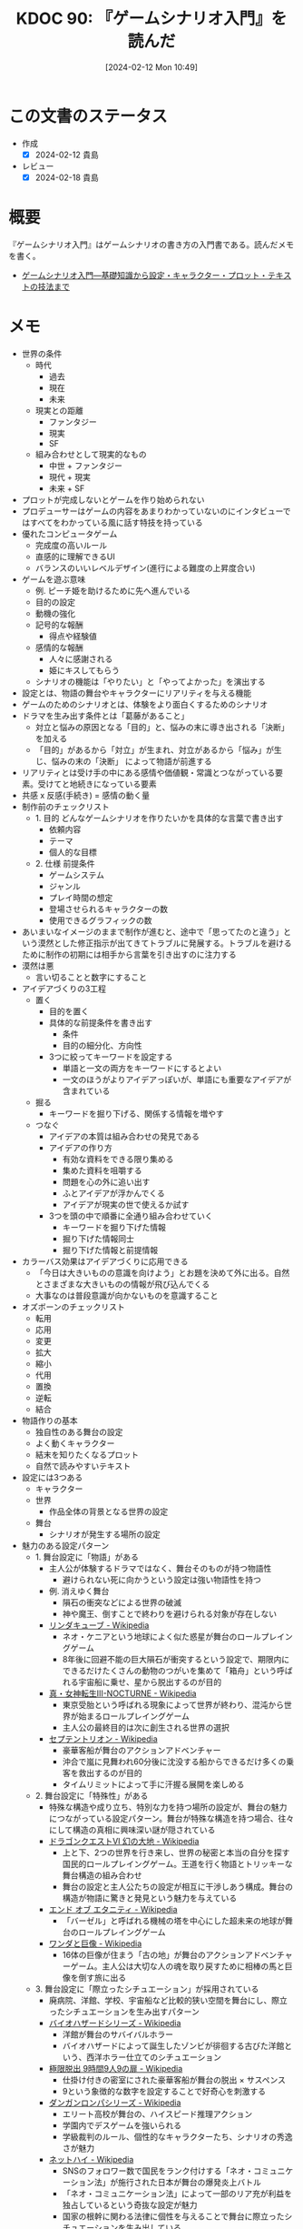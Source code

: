 :properties:
:ID: 20240212T104959
:end:
#+title:      KDOC 90: 『ゲームシナリオ入門』を読んだ
#+date:       [2024-02-12 Mon 10:49]
#+filetags:   :book:
#+identifier: 20240212T104959

* この文書のステータス
:PROPERTIES:
:Effort:   30:00
:END:
:LOGBOOK:
CLOCK: [2024-02-12 Mon 10:28]--[2024-02-12 Mon 10:53] =>  0:25
CLOCK: [2024-02-12 Mon 09:57]--[2024-02-12 Mon 10:22] =>  0:25
CLOCK: [2024-02-12 Mon 09:30]--[2024-02-12 Mon 09:55] =>  0:25
CLOCK: [2024-02-11 Sun 21:10]--[2024-02-11 Sun 21:35] =>  0:25
CLOCK: [2024-02-11 Sun 20:39]--[2024-02-11 Sun 21:04] =>  0:25
CLOCK: [2024-02-11 Sun 18:21]--[2024-02-11 Sun 18:46] =>  0:25
CLOCK: [2024-02-11 Sun 17:56]--[2024-02-11 Sun 18:21] =>  0:25
CLOCK: [2024-02-11 Sun 17:28]--[2024-02-11 Sun 17:53] =>  0:25
CLOCK: [2024-02-11 Sun 16:59]--[2024-02-11 Sun 17:24] =>  0:25
CLOCK: [2024-02-11 Sun 14:05]--[2024-02-11 Sun 14:30] =>  0:25
CLOCK: [2024-02-11 Sun 13:32]--[2024-02-11 Sun 13:57] =>  0:25
CLOCK: [2024-02-11 Sun 12:32]--[2024-02-11 Sun 12:57] =>  0:25
CLOCK: [2024-02-11 Sun 11:57]--[2024-02-11 Sun 12:22] =>  0:25
CLOCK: [2024-02-11 Sun 11:29]--[2024-02-11 Sun 11:54] =>  0:25
CLOCK: [2024-02-11 Sun 11:04]--[2024-02-11 Sun 11:29] =>  0:25
CLOCK: [2024-02-11 Sun 02:26]--[2024-02-11 Sun 02:55] =>  0:29
CLOCK: [2024-01-07 Sun 21:50]--[2024-01-07 Sun 22:15] =>  0:25
CLOCK: [2024-01-07 Sun 15:18]--[2024-01-07 Sun 15:43] =>  0:25
CLOCK: [2024-01-07 Sun 14:43]--[2024-01-07 Sun 15:08] =>  0:25
CLOCK: [2024-01-07 Sun 13:38]--[2024-01-07 Sun 14:03] =>  0:25
CLOCK: [2024-01-07 Sun 13:12]--[2024-01-07 Sun 13:37] =>  0:25
CLOCK: [2024-01-07 Sun 12:37]--[2024-01-07 Sun 13:02] =>  0:25
CLOCK: [2024-01-07 Sun 12:11]--[2024-01-07 Sun 12:36] =>  0:25
CLOCK: [2024-01-07 Sun 11:45]--[2024-01-07 Sun 12:10] =>  0:25
CLOCK: [2024-01-07 Sun 11:19]--[2024-01-07 Sun 11:44] =>  0:25
CLOCK: [2024-01-07 Sun 00:24]--[2024-01-07 Sun 00:49] =>  0:25
CLOCK: [2024-01-06 Sat 23:51]--[2024-01-07 Sun 00:16] =>  0:25
CLOCK: [2024-01-06 Sat 21:57]--[2024-01-06 Sat 22:22] =>  0:25
CLOCK: [2024-01-06 Sat 21:26]--[2024-01-06 Sat 21:51] =>  0:25
CLOCK: [2024-01-06 Sat 19:19]--[2024-01-06 Sat 19:44] =>  0:25
:END:
- 作成
  - [X] 2024-02-12 貴島
- レビュー
  - [X] 2024-02-18 貴島
* 概要
『ゲームシナリオ入門』はゲームシナリオの書き方の入門書である。読んだメモを書く。

- [[https://www.amazon.co.jp/%E3%82%B2%E3%83%BC%E3%83%A0%E3%82%B7%E3%83%8A%E3%83%AA%E3%82%AA%E5%85%A5%E9%96%80%E2%80%95%E5%9F%BA%E7%A4%8E%E7%9F%A5%E8%AD%98%E3%81%8B%E3%82%89%E8%A8%AD%E5%AE%9A%E3%83%BB%E3%82%AD%E3%83%A3%E3%83%A9%E3%82%AF%E3%82%BF%E3%83%BC%E3%83%BB%E3%83%97%E3%83%AD%E3%83%83%E3%83%88%E3%83%BB%E3%83%86%E3%82%AD%E3%82%B9%E3%83%88%E3%81%AE%E6%8A%80%E6%B3%95%E3%81%BE%E3%81%A7-%E5%8C%97%E5%B2%A1-%E9%9B%84%E4%B8%80%E6%9C%97-ebook/dp/B09FKVM3HK/ref=sr_1_2?__mk_ja_JP=%E3%82%AB%E3%82%BF%E3%82%AB%E3%83%8A&crid=2W9TYEWGW4U2F&keywords=%E3%82%B2%E3%83%BC%E3%83%A0%E3%82%B7%E3%83%8A%E3%83%AA%E3%82%AA&qid=1704535073&sprefix=%E3%82%B2%E3%83%BC%E3%83%A0%E3%81%97%E3%81%AA%E3%82%8A%E3%81%8A%2Caps%2C218&sr=8-2][ゲームシナリオ入門―基礎知識から設定・キャラクター・プロット・テキストの技法まで]]

* メモ
- 世界の条件
  - 時代
    - 過去
    - 現在
    - 未来
  - 現実との距離
    - ファンタジー
    - 現実
    - SF
  - 組み合わせとして現実的なもの
    - 中世 + ファンタジー
    - 現代 + 現実
    - 未来 + SF
- プロットが完成しないとゲームを作り始められない
- プロデューサーはゲームの内容をあまりわかっていないのにインタビューではすべてをわかっている風に話す特技を持っている
- 優れたコンピュータゲーム
  - 完成度の高いルール
  - 直感的に理解できるUI
  - バランスのいいレベルデザイン(進行による難度の上昇度合い)
- ゲームを遊ぶ意味
  - 例. ピーチ姫を助けるために先へ進んでいる
  - 目的の設定
  - 動機の強化
  - 記号的な報酬
    - 得点や経験値
  - 感情的な報酬
    - 人々に感謝される
    - 姫にキスしてもらう
  - シナリオの機能は「やりたい」と「やってよかった」を演出する
- 設定とは、物語の舞台やキャラクターにリアリティを与える機能
- ゲームのためのシナリオとは、体験をより面白くするためのシナリオ
- ドラマを生み出す条件とは「葛藤があること」
  - 対立と悩みの原因となる「目的」と、悩みの末に導き出される「決断」を加える
  - 「目的」があるから「対立」が生まれ、対立があるから「悩み」が生じ、悩みの末の「決断」 によって物語が前進する
- リアリティとは受け手の中にある感情や価値観・常識とつながっている要素。受けてと地続きになっている要素
- 共感 x 反感(手続き) = 感情の動く量
- 制作前のチェックリスト
  - 1. 目的 どんなゲームシナリオを作りたいかを具体的な言葉で書き出す
    - 依頼内容
    - テーマ
    - 個人的な目標
  - 2. 仕様 前提条件
    - ゲームシステム
    - ジャンル
    - プレイ時間の想定
    - 登場させられるキャラクターの数
    - 使用できるグラフィックの数
- あいまいなイメージのままで制作が進むと、途中で「思ってたのと違う」という漠然とした修正指示が出てきてトラブルに発展する。トラブルを避けるために制作の初期には相手から言葉を引き出すのに注力する
- 漠然は悪
  - 言い切ることと数字にすること
- アイデアづくりの3工程
  - 置く
    - 目的を置く
    - 具体的な前提条件を書き出す
      - 条件
      - 目的の細分化、方向性
    - 3つに絞ってキーワードを設定する
      - 単語と一文の両方をキーワードにするとよい
      - 一文のほうがよりアイデアっぽいが、単語にも重要なアイデアが含まれている
  - 掘る
    - キーワードを掘り下げる、関係する情報を増やす
  - つなぐ
    - アイデアの本質は組み合わせの発見である
    - アイデアの作り方
      - 有効な資料をできる限り集める
      - 集めた資料を咀嚼する
      - 問題を心の外に追い出す
      - ふとアイデアが浮かんでくる
      - アイデアが現実の世で使えるか試す
    - 3つを頭の中で順番に全通り組み合わせていく
      - キーワードを掘り下げた情報
      - 掘り下げた情報同士
      - 掘り下げた情報と前提情報
- カラーバス効果はアイデアづくりに応用できる
  - 「今日は大きいものの意識を向けよう」とお題を決めて外に出る。自然とさまざまな大きいものの情報が飛び込んでくる
  - 大事なのは普段意識が向かないものを意識すること
- オズボーンのチェックリスト
  - 転用
  - 応用
  - 変更
  - 拡大
  - 縮小
  - 代用
  - 置換
  - 逆転
  - 結合
- 物語作りの基本
  - 独自性のある舞台の設定
  - よく動くキャラクター
  - 結末を知りたくなるプロット
  - 自然で読みやすいテキスト
- 設定には3つある
  - キャラクター
  - 世界
    - 作品全体の背景となる世界の設定
  - 舞台
    - シナリオが発生する場所の設定
- 魅力のある設定パターン
  - 1. 舞台設定に「物語」がある
    - 主人公が体験するドラマではなく、舞台そのものが持つ物語性
      - 避けられない死に向かうという設定は強い物語性を持つ
    - 例. 消えゆく舞台
      - 隕石の衝突などによる世界の破滅
      - 神や魔王、倒すことで終わりを避けられる対象が存在しない
    - [[https://ja.wikipedia.org/wiki/%E3%83%AA%E3%83%B3%E3%83%80%E3%82%AD%E3%83%A5%E3%83%BC%E3%83%96][リンダキューブ - Wikipedia]]
      - ネオ・ケニアという地球によく似た惑星が舞台のロールプレイングゲーム
      - 8年後に回避不能の巨大隕石が衝突するという設定で、期限内にできるだけたくさんの動物のつがいを集めて「箱舟」という呼ばれる宇宙船に乗せ、星から脱出するのが目的
    - [[https://ja.wikipedia.org/wiki/%E7%9C%9F%E3%83%BB%E5%A5%B3%E7%A5%9E%E8%BB%A2%E7%94%9FIII-NOCTURNE][真・女神転生III-NOCTURNE - Wikipedia]]
      - 東京受胎という呼ばれる現象によって世界が終わり、混沌から世界が始まるロールプレイングゲーム
      - 主人公の最終目的は次に創生される世界の選択
    - [[https://ja.wikipedia.org/wiki/%E3%82%BB%E3%83%97%E3%83%86%E3%83%B3%E3%83%88%E3%83%AA%E3%82%AA%E3%83%B3][セプテントリオン - Wikipedia]]
      - 豪華客船が舞台のアクションアドベンチャー
      - 沖合で嵐に見舞われ60分後に沈没する船からできるだけ多くの乗客を救出するのが目的
      - タイムリミットによって手に汗握る展開を楽しめる
  - 2. 舞台設定に「特殊性」がある
    - 特殊な構造や成り立ち、特別な力を持つ場所の設定が、舞台の魅力につながっている設定パターン。舞台が特殊な構造を持つ場合、往々にして構造の真相に興味深い謎が隠されている
    - [[https://ja.wikipedia.org/wiki/%E3%83%89%E3%83%A9%E3%82%B4%E3%83%B3%E3%82%AF%E3%82%A8%E3%82%B9%E3%83%88VI_%E5%B9%BB%E3%81%AE%E5%A4%A7%E5%9C%B0][ドラゴンクエストVI 幻の大地 - Wikipedia]]
      - 上と下、2つの世界を行き来し、世界の秘密と本当の自分を探す国民的ロールプレイングゲーム。王道を行く物語とトリッキーな舞台構造の組み合わせ
      - 舞台の設定と主人公たちの設定が相互に干渉しあう構成。舞台の構造が物語に驚きと発見という魅力を与えている
    - [[https://ja.wikipedia.org/wiki/%E3%82%A8%E3%83%B3%E3%83%89_%E3%82%AA%E3%83%96_%E3%82%A8%E3%82%BF%E3%83%8B%E3%83%86%E3%82%A3][エンド オブ エタニティ - Wikipedia]]
      - 「バーゼル」と呼ばれる機械の塔を中心にした超未来の地球が舞台のロールプレイングゲーム
    - [[https://ja.wikipedia.org/wiki/%E3%83%AF%E3%83%B3%E3%83%80%E3%81%A8%E5%B7%A8%E5%83%8F][ワンダと巨像 - Wikipedia]]
      - 16体の巨像が住まう「古の地」が舞台のアクションアドベンチャーゲーム。主人公は大切な人の魂を取り戻すために相棒の馬と巨像を倒す旅に出る
  - 3. 舞台設定に「際立ったシチュエーション」が採用されている
    - 廃病院、洋館、学校、宇宙船など比較的狭い空間を舞台にし、際立ったシチュエーションを生み出すパターン
    - [[https://ja.wikipedia.org/wiki/%E3%83%90%E3%82%A4%E3%82%AA%E3%83%8F%E3%82%B6%E3%83%BC%E3%83%89%E3%82%B7%E3%83%AA%E3%83%BC%E3%82%BA][バイオハザードシリーズ - Wikipedia]]
      - 洋館が舞台のサバイバルホラー
      - バイオハザードによって誕生したゾンビが徘徊する古びた洋館という、西洋ホラー仕立てのシチュエーション
    - [[https://ja.wikipedia.org/wiki/%E6%A5%B5%E9%99%90%E8%84%B1%E5%87%BA_9%E6%99%82%E9%96%939%E4%BA%BA9%E3%81%AE%E6%89%89][極限脱出 9時間9人9の扉 - Wikipedia]]
      - 仕掛け付きの密室にされた豪華客船が舞台の脱出 × サスペンス
      - 9という象徴的な数字を設定することで好奇心を刺激する
    - [[https://ja.wikipedia.org/wiki/%E3%83%80%E3%83%B3%E3%82%AC%E3%83%B3%E3%83%AD%E3%83%B3%E3%83%91%E3%82%B7%E3%83%AA%E3%83%BC%E3%82%BA][ダンガンロンパシリーズ - Wikipedia]]
      - エリート高校が舞台の、ハイスピード推理アクション
      - 学園内でデスゲームを強いられる
      - 学級裁判のルール、個性的なキャラクターたち、シナリオの秀逸さが魅力
    - [[https://ja.wikipedia.org/wiki/%E3%83%8D%E3%83%83%E3%83%88%E3%83%8F%E3%82%A4#:~:text=%E3%83%9E%E3%83%BC%E3%83%99%E3%83%A9%E3%82%B9%E3%81%AE%E6%96%B0%E8%A6%8FIP%E3%81%AB%E3%82%88%E3%82%8B,%E8%A6%81%E7%B4%A0%E3%82%82%E6%95%B0%E5%A4%9A%E3%81%8F%E7%99%BB%E5%A0%B4%E3%81%99%E3%82%8B%E3%80%82][ネットハイ - Wikipedia]]
      - SNSのフォロワー数で国民をランク付けする「ネオ・コミュニケーション法」が施行された日本が舞台の爆発炎上バトル
      - 「ネオ・コミュニケーション法」によって一部のリア充が利益を独占しているという奇抜な設定が魅力
      - 国家の根幹に関わる法律に個性を与えることで舞台に際立ったシチュエーションを生み出している
    - [[https://ja.wikipedia.org/wiki/%E3%82%BD%E3%82%A6_(%E6%98%A0%E7%94%BB)][ソウ (映画) - Wikipedia]]
      - 男は老朽化したバスルームで目を覚ます。鎖でつながれているため脱出できないが、バスルームの扉は開いており密室ではない疑似密室
      - タイトルにSAWにはいくつもの意味が込められている
- 特殊ルール
  - 特殊ルール自体が明確な「目的」を生み出すため、そこに「対立」を設定するだけで自然と「悩み」と「決断」が続き、ドラマが成立する
  - 劇場型の特殊ルールでは、ルールを守ったあるいは破った際に「いいこと」「わるいこと」が当事者の身に降りかかる
  - 逃れようのない強制力があることで、強いドラマが生まれている
  - ドラマが足りないと感じたら特殊ルールを導入してみる
  - ドラマが弱いと感じたら賞罰を設定して「劇場型」にしてみる
  - 劇場型の特殊ルールの基本事項
    1. 空間の限定
    2. 時間制限
    3. 行動の禁止・強制
    4. 強制力のある賞罰
- 舞台設定
  - 舞台設定を考える際の起点は、4つに分かれる
    - 舞台起点
      - 舞台に独自性があり、うまく物語と結び付けられればそれだけに個性のある作品になる
    - 物語起点
      - 物語の必要に応じておのずと設定すべき舞台が決まっていく
    - キャラクター起点
      - そのキャラクターが一番輝ける舞台はどんなところか
    - 企画起点
      - 企画部分が先行して決まっていて、それに合わせた舞台設定をする
- チェックリスト
  - 世界(モデル)
  - ゲームジャンル
  - ストーリージャンル
  - 舞台
  - 目的
  - 特殊ルール

キャラの機能。機能とは、物語におけるキャラクターの働き方を決める項目。

- 主人公。プレイヤーの分身。力強い目的を持って物語を前進させる機能
  - 感情移入が重要で、共感しやすい目的や欲求をもたせる
  - 感情移入しづらい個性を主人公に設定する場合は、プレイヤーが気持ちよくなる要素を1つもたせる。主人公を完全無欠にしない。感情移入できなくなるので
- 敵対者。目的達成を阻む存在。恋愛ゲームだと攻略対象。敵対者の機能は主人公に葛藤を与えること。設定のポイントは手強さと対立軸。
  - 強さには物理的、知能的、価値的(神とか悪魔とか幼馴染とか)な強さの3つがある。強さのない敵対者は主人公に葛藤を与えない。
  - 敵対者の4パターン。
  - 環境に害をなす。壊したい vs 守りたい
  - 特定の人間にのみ害をなす。刑事 vs 犯人とか逃亡者 vs 刑事 など
  - 主人公と利害が相反する。勝ちたい vs 勝ちたい
  - 価値観の相違。分かって欲しい vs 理解できない
  - 倒すべき相手は憎く、強く。強い反感につながる要素を入れる。下手に共感できる背景を設定してやる気をそぐより、徹底的に反感を覚えるようにする
  - 主人公と違って完全無欠でよい
- 相棒。主人公と行動を共にする仲間キャラクター。相棒の機能は主人公の「行動」と「魅力」を引き出すこと
  - 主人公が探偵だと、相棒は事件を持ってきて行動を引き出し、事件現場でおバカな発言をして主人公の推理力という「魅力」を引き立てる
  - 主人公が拳法の達人だと、相棒は絡まれたりさらわれたりして、主人公が最大の魅力である拳法を使う機会を作りだす
  - 強さ、善悪が主人公と反発しあう存在だとよい。主人公の行動を引き出す。強い/弱い。魔法使い/脳筋。バカ/賢い。気弱/強気。堅物/奔放。無口/おしゃべり。
  - 種族の違いなども有効
  - まず主人公を作る。長所や弱点、性格などの魅力を明らかにする。次にその魅力と対になる要素を核にして相棒を作る
  - 互いに魅力を刺激し合う、相乗効果が期待できるキャラクターが誕生する
- 援助者。主人公を助けてくれる存在。挫折した主人公に手を差し伸べるのが役割
  - アイテムを与える、修行をつける、貴重な情報を教える
  - 旅立ちのきっかけを与えるのも援助者
  - 主人公たちとの関わり方を決める。物語での使いどころを決める
  - 過保護にならないように注意。ご都合主義になる

目的。キャラクターが物語の終わりにどこへたどり着いていたいかを決める。キャラクターの行動は終始一貫して目的に集約される。ポイントは設定を目的に集約させること、欲求の延長線上に目的を置くこと。一貫性のないキャラクターは、場当たり的な行動をする。その場の都合で動きが変わるため、行動に必然性や説得力がない。よく動くキャラクターとは次の行動が容易に想像できるキャラクターである。場当たり的に動くキャラクターは自由度がありすぎて動かしにくい。

- まず目的から設定するとよい
- 無理やり動かしても行動に説得力がないため、受け手はキャラクターに違和感を覚え、感情移入できなくなる
- 欲求は力強く、動機は具体的に、目的は欲求の延長線上におく
- 目的ができてから「なぜその目的を求めるのか」、という欲求を作る

性格。エニアグラムの9類型を使うのがおすすめ。

- モデルがあっても〜っぽい性格と書いてはいけない。モデルとなる人物やキャラクターの性格を分析し、自分なりの言葉で言語化する
- 自分なりの言葉で言語化しなくては、正しい理解に至らない。練習として自分の性格を分析し、言語化してみるとよい
- 例. 前の人がハンカチを落としたとき、どう行動するかでもいろいろ性格が出る
  - 汚れを払って渡す
  - たたみ直して渡す
  - 気づかれないようにポケットに忍ばせる
  - 渡す方法を考えるうちにサラリーマンが行ってしまう
  - 声をかけることができず持って帰ってしまう
- 具体的な行動をあわせて想像することで、キャラクターに個性をつけられる
- 「怒りっぽい性格」でも怒りをどういう行動で表現するかでキャラクターの個性が浮かび上がってくる

弱点はキャラクターを魅力的にする。弱いものや不幸な者に対して、人は同情的になる。コンプレックスは共感・感情移入しやすくなる。

- 弱点がキャラクターを象徴する個性になることも多い
- ピンチとは強い葛藤である

背景はキャラクターの現在に影響を与えた過去を作る項目。なぜその目的や価値観を得るにいたったのか。目的が現在から未来に向かっていく理由だとすると、背景は過去から現在に至った理由を作るもの。過去、現在、未来をつなぐ一貫性が設定されると、キャラクターに説得力が生まれる。裏付けができるため受け手はキャラクターを理解しやすくなる。

- そのままではバラバラに見える設定が、背景という裏付けで一貫性をもつようになる
- 各設定項目に対して、「 ~なぜ?~ 」 → 「〜だから」の形式で答えを見つける。そのとき重要なのは各項目の共通点からキーワードを見つけ、各項目をつなぐ。共通点がなければ、ばらばらの設定になってしまう

好き嫌い。多くを説明する必要のない、キャラクターの好みを設定する項目。好き嫌いはキャラクターやシナリオのアクセントとして使われる。好きなもの嫌いなものを登場させることでシーンに動きを与える。例えば恋愛ものであれば攻略対象の好みのタイプを設定する。苦手なものを設定しておくと苦手の克服を手伝ったり守ったりして距離を縮める使い方ができる。バトルものであれば属性、痛み、人間性など。集団で逃げている場合仲間に水嫌いがいれば、ほかの方法を考える、置いて逃げる、無理やり水に引きずり込むなど動きや感情に影響を与える使い方ができる。

- 使いどころがわからない設定に意味はない
- 漠然としたままでは、アクセントとして使いどころを考えるのに苦労する。漠然は悪

特徴。キャラクターの代名詞になるような際立った個性を設定する項目。キャラクターの一番の特徴がほかの項目で設定されている場合は、特徴は設定しなくてよい。設定のポイントは、キャラクター1人につき特徴を1つだけ設定すること。見せ場を作れない特徴は意味のある特徴ではない。

職業。キャラクターが日々行っている仕事や所属している組織を設定する。職業を設定することには利点がある。

- キャラクターの日常が想像できる。キャラクターがその世界の中で確かに生きているのだと感じられれば、キャラクターが受ける痛みや喜びにリアリティが生まれ、受け手の感情移入が強まる
- キャラクターが持っている知識や技術がわかる。キャラクターが持っている知識や技術の説明を省略できる。キャラクター作りのヒントをたくさん得られる。一般的な弁護士像を知ることは例外的な弁護士キャラを作るヒントになる。常識を作ることで非常識を作りやすくなる
- 社会的な関係性がドラマ作りに役立つ。職業の中には設定することでキャラクター同士の社会的な関係性が成立するものがある。王と兵士。高校教師と高校生。探偵と助手。ドラマは対立が困難なものであるほど劇的になる。弱者が強者に挑む、許されない関係を乗り越える、利害が相反する者同士の対立、といった構図ほど面白いドラマになる

セリフ。セリフには性格・年齢・性別・容姿・出身地・知識・教養などさまざまな情報が反映される。書き分ける必要がある。容姿や設定がどれだけ違っていても、セリフが似通っていると「似ているキャラクター」という印象を与える。キャラクターの印象を最終的に決定するのはセリフであるといえる。具体的なセリフは書いてみないと出てこない。4つの質問をする。

- 自己紹介して。一人称と語尾、他人に対する口調、平時のテンション
- あなたの嫌いなものとその理由を教えて。キャラクターの内面
- 口癖や決め台詞はあるか。キャラクター性を反映した口癖や決め台詞。シーンの締めやクライマックスを盛り上げるのに役立つ
- なんでもいいのでひと言。自由に思いついたセリフを書く
- セリフを作る際のポイントは年齢、職業、性格、背景から考えること
- 職業ごとの専門的な単語はセリフ作りに役立つ
- 職業倫理を知っておくこともセリフにリアリティを持たせるのに役立つ
- 育った環境を思い描き、そこから導き出される言葉遣いを考えるとキャラクターの口調を想像しやすくなる

個性の定義を明確にする。個性には、2つの意味が含まれる。個人に備わった特有の性質(個人性)と、際立った特徴。個人性がなければキャラクターは個人として存在できない。

キャラクターに個性を与える代表的な方法は、普通ではない部分を作ること。魅力ある個性を持つキャラクターが持っていること。

- 好奇心を刺激する要素。気になる、知りたいといった興味の入口になる
- 未来を期待させる要素。どうなるのだろう、見届けたいといったキャラクター自身の物語への関心を喚起する
- 好奇心を刺激して興味を引き付け、未来を期待させることで継続的な関心につなげ、感情を動かすドラマで満足感を与える

個性的なキャラクターを作るヒントは、極端・希少・未知・秘密・違和感の5つ。

個性を与える代表的な方法は普通でない部分を作ること。「接客技術が世界一のコンビニ店員」という極端さは好奇心を刺激する。長さ・重さ・大きさ・感覚を極端にすることでも個性を作れる。極端にして効果が大きいものは誰もが常識的に知っているもの。

希少とは、大勢の中に1人いる異質な存在。例えば「男子校の中に1人在籍している女子生徒」とか。どうしてそんなことになったのか、これからどうなるのか気になる。希少を設定するときには、希少さが際立つように舞台や周囲のキャラクターとの兼ね合いを大切にする。

未知とは、文字通り知らないもの。受けてが知らないもの、作品の登場人物が知らないもの、2つの意味を含む。知らないものを知りたいと考えるのは人間の性質である。中でも危険さに人は敏感に反応する。ホラー作品が根強い人気を保ち続けるのは人が得体の知れないものに強く引き付けられるから。異邦人も未知のキャラクター。自分たちのコミュニティの外から来た者に対して人は恐れを含んだ好奇心を抱く。異世界に迷い込む主人公、よその星からやってくる知的生命体。魅力のある個性を与えるポイントは、異邦人に未来への期待を持たせること。異邦人によって正負の変化が起こりそうな気配を感じさせられれば、未来への期待を持たせられる。

- このパターンではコミュニティの状況作りが重要。平和なところに危険な匂いのするキャラクターがやってくる、危うい状況に救いの手になりそうなキャラクターがやってくる、など
- 異邦人は状況とセットで作る
- 未知は登場シーンの引きが重要

秘密。他人にばれると困ったことになる秘密を抱えているキャラクターも魅力的な個性を備えた存在。変身ヒーローや魔法少女。

違和感。違和感は容姿に宿る個性で、好奇心を刺激する要素。身体的な特徴以外に、服装や所持しているもの、連れている人間でも違和感を作れる。見た目と内面に落差のある組み合わせも違和感のある個性につながる。身体的な違和感を作るときは背景や内面と親和性の高い、キャラクターを象徴する個性を与えるのがポイント。筋肉マンの「肉」、緋村剣心の頬の十字傷は背負う過去の象徴。

キャラクターの作成リスト。

- 名前
- 性別
- 年齢
- 身長
- 体重
- 体格
- 容姿
- 機能
- 職業
- 目的
- 欲求
- 動機
- 性格
- 弱点
- 背景
- 好き
- 嫌い
- 特徴
- セリフ
- 自由枠

目立つ個性のチェックリスト。他より抜きん出ている、キャラクターを象徴する設定が1つ以上あれば合格。

- 特技・能力
- 性格・欲求・思想
- 容姿・肉体・種族
- 謎・秘密
- 持ち物・装備(ペットや使い魔などの生物も含む)

動きのチェック。シチュエーションに放り込んで動きが想像できるかチェックする。5つのうち、相棒と援助者は2つ以上、敵対者は3つ以上、主人公は4つ以上で動きを想像できれば合格。

- 宝くじで1等5億円が当たった。どうするか
- 旅行先のホテルで夜な夜な不気味な声と壁をノックする音が聞こえてくる。どうするか
- お金を下ろしに行った銀行で銀行強盗に遭遇した。受付の行員が人質にとられている。どうするか
- 無人島に作ったキャラクター4人のキャラクターが流れ着いた。所持品は普段から身につけている衣服や道具のみ。それぞれのキャラクターはどのように動くか
- 自由枠。作った舞台を使って、シチュエーションを1つ考える

キャラクターの相関図をチェック。主人公、相棒、援助者、敵対者の関係性をチェックする。線が一方通行になっていないか。それぞれのキャラクターが互いに思いや狙いを持って関係してないとドラマは生まれない。線が双方向に伸びているかどうかをチェックする。双方向でない 場合は、キャラクターの関係性を見直す。

- 既存のキャラクターを分析して言語化することは自分の引き出しを増やすことにつながる。キャラクター設定に迷ったら既存キャラクターの設定表を作ってみる
- 背景 → 目的 → 欲求

プロットはゲームシナリオの工程でもっとも難しい。プロットとは、「誰がどこで何をしてどうなるか」を簡潔にまとめた物語の完成予定図。

#+caption: 物語の構成要素
[[file:./images/20240211-scenario.drawio.svg]]

- 脚本のもっともよい始め方は、エンディングを知ること(シド・フィールド)
- 中継点を作る。中継点の役割は主人公に困難を与える「事件」を起こすこと
- つかみ → 中継点 → 結末
- 事件に求められる機能
  1. 物語を前進させる
  2. 主人公に葛藤を与える
  3. キャラクターの本性を明らかにする。行動の積み重ねでキャラクターの本性が明らかになり、受け手はキャラクターへの理解を深めていく
- 事件を経ることで、主人公たちの人物像が明らかになる
- 中継点は文脈で結ぶ。つかみと結末のあいだに置く事件を中継点と呼ぶが、文脈によって因果関係がなければならない
- つかみ → 中継点 → 中継点 → 中継点 → 結末
- 面白さはプロットの段階でおおよそ判断できる。思い切ってプロットを捨てる勇気も必要。プロットの段階で手応えのないものが、シナリオ化してみたら実は面白いことはまずない

ゲームならではのプロット。ゲームとそれ以外のメディアのプロットには決定的な違いがある。それは「マルチ」であること。マルチストーリーやマルチエンディングで、複数あるのを意味する。

- マルチの分岐はプレイヤーの選択によって決まる。ゲームにおける選択は2つ、ゲームプレイ部分での「行動の選択」と物語部分での「意思決定の選択」
- シナリオのタイプ。一本道、分岐合流、マルチストーリー、マルチエンディング
- 「面白い」とは感情を刺激するもの
- 観客が主人公に出会うシーン(冒頭のシーン)に、危機一髪のところでネコを救うエピソードを入れることで、観客は主人公の性格がわかり、共感し好きになる
- 主人公への感情移入は「つかみ」で作る。ヒロインやサブキャラクターに感情移入していると、彼らが事件に巻き込まれたときに「解決したい」という欲求が自然と湧き上がる
- 予想ができて、予想どおりになるのが「ベタ」
- 型ができていて、型のとおりに展開するのが「お約束」
- 予想に願望が加わり、期待に応えられるのが「王道」

期待を生むための条件。

- 受け手がキャラクターに感情移入している
- 受け手がキャラクターの目的に共感している
- 受け手が物語の展開を理解している

ゲームではシステムで遊んでいる時間が長くなるため、なるべく理解しやすいシンプルな展開が求められる。テーマで深く刻み込む。その物語が何について語るかを一文に凝縮させたもの。届けたい感情、問いたい価値観、伝えたい情報は物語の核になる。あらゆる場面で繰り返し顔を出すテーマによって、受け手は作り手の思いを受け取り、より深く物語を心に刻む。テーマを作るには、自問自答を繰り返す。「自分が書こうとしているのは、何についての物語か」。

- テーマが見つからないときは主人公を掘り下げる
- テーマを見つけるのは非常に難しい。わからないなら横に置いてほかを先に進めるとよい。完成を最優先させる

多くの展開は「つかみ」「発展」「危機」「結末」の4パートで構成されている。

つかみでの目的。

1. 舞台を紹介する

  時代、場所、環境、状況などを受け手に伝える。説明的にならないよう、舞台設定を生かした事件を作る。

2. 主人公に感情移入させる

  主人公が何者なのか、どんな目的を持っているかを紹介し、受け手に感情移入してもらう。

3. きっかけとなる事件を起こす

  主人公が行動を起こすきっかけを作り、受け手に物語の先を知りたいと思わせるのが目的。

4. プロットポイント1を入れる

  プロットポイントは物語の転換点を意味する。主人公に確かな目的を与え、背中を押す。目的を得た主人公は決意を持って行動を始める。どこへ向かうか手探りだった主人公が、自らの意思で歩き始める。目的に向かって歩きだすことで目的の達成を阻む障害が明らかになり、葛藤が生まれる。

一度にたくさんのものを置くと、受け手は何を見ていいかわからず心が離れる。よく吟味した情報に繰り返しスポットライトを当てて、強く印象づけられるようにする。

発展では「つかみ」を受け手話を広げていく。目的は3つ。

1. 物語の輪郭をはっきりさせる

   何を語る物語なのかを受け手にはっきりと理解してもらう。ポイントはプロットポイント1から発展した事件を置くこと。急に無関係な事件が始まると、受け手は物語を見失う。理解は「期待」につながる。後半の「危機」と「結末」を盛り上げるために、「発展」で物語の輪郭をはっきりさせる。これはどういう物語という疑問を払拭する。

2. 目的を達成する意欲を高める

   主人公への共感を強める。主人公の目的達成への意欲を高めることで受け手は主人公が行動する理由に説得力や納得感を得て共感を強める。

3. パートの最後にミッドポイントを入れる

  前後半の継ぎ目に置く大きな転換点。それまでの流れを一変させ、物語に新しい意味と方向性を与える。どん底まで落ちた主人公が逆転へのきっかけを得る。気づきの転換点とも言える。つかみでの主人公は暗闇を歩いている状態。歩くうちに目が慣れてきて、どこに向かっているのかがわかってくる発展。わかってきたものに強い光を当てその本当の意味を知らせるのがミッドポイント。ミッドポイントによって主人公は自分の置かれた状況を正確に知る。ミッドポイントの目的は主人公を取り巻く状況を一変させ、真の目的を明らかにすること。ラスボスだと考えていた敵だが、敵を操っている真の黒幕がいることを知る。など。

危機。ミッドポイントで明らかになった真の目的に向かう主人公が、次々と困難に見舞われる。危機に求められる要素は2つ。

- 主人公の感情を大きく揺さぶる事件を起こす

  主人公に次々と困難を与え、感情を大きく動かすことが目的。

- プロットポイント2を入れる

  結末で主人公の感情を頂点に押し上げるための準備。乗り越えるのは不可能だと感じるくらい強い葛藤を与える。プロットポイント2での追い込みは、絶望の度合いが強いほど結末での逆転や解決の効果が劇的なものになる。

結末。最後の戦いが行われ、主人公の目的が達成されるかの審判が下るパート。プロップポイント2で沈み込んだ主人公を立ち直らせ、最後の戦いに向かわせる。結末に求められる要素は3つ。

1. 主人公を変化させる
2. 最後の戦いに感情の頂点をもってくる
3. 必然性のある結末を作る

結末での変化は精神的な成長として描かれる。葛藤を乗り越え精神的に成長し、最後の戦いに臨む決心をする。葛藤を乗り越えるきっかけは「つかみ」「発展」「危機」のなかにある。経験や記憶が葛藤を乗り越えるための力になる。唐突な新しい情報やキャラクターを出さないこと、偶然に頼った勝利などのご都合主義を避けること。最後の戦いは主人公が積み重ねてきたものだけで行う。

置き換えでアイデアの種を見つける。ベースのアイデアをごく簡単なあらすじにまとめる。各項目を抽象化する。竜宮城という固有性を消して「主人公が見知らぬすごい場所」にする。抽象化した部分に思いついたアイデアを入れていく。置き換えを意識的に行っていくと、多くの物語やエピソードがよく似た「型」に当てはまっていることに気づくだろう。

環境に違いを出す。天気や日付で意味が変わる。プロポーズをする男のエピソードであれば、クリスマス、恋人の誕生日、そのほかの日には大きな違いがある。台風であるか晴れであるかには違いがある。カフェで別れ話をするカップルがいるとして、カフェに客がたくさんいるのと、男女以外の客がいないのとでは演出効果に違いが出る。

切り口を作るポイント。

- 職業

  江戸時代にタイムスリップした医者。戦国時代にタイムスリップした自衛隊。職業を切り口にした独自性。職業の専門性が際立つ舞台を設定するのがポイント。魔王が教師になる、忍者が宅配業者になる。職業とキャラクターの間にギャップを作るのがポイント。

各パートを具体化していく。

- パート。つかみ、発展、危機、結末
- 原因と結末。パートごとの原因と結果を書き込む
- 登場キャラクター
- 主な舞台。事件が発生する具体的なもの。教室とか公園などのレベル
- 目的
- 事件の内容
- 主人公の葛藤。もっとも大きな葛藤を書く
- エピソード
  - つかみ: プロットポイント1
  - 発展: ミッドポイント
  - 危機: プロットポイント2
  - 結末: 主人公の感情が頂点に達するエピソード
- その他。情報の補足や伏線、選択肢の有無。使うか悩んだアイデア。手に入れた重要アイテム。情報の積み重ねをわかりやすくチェックできるようにする

アイデアが出揃ったら、つなぐ作業。

- 文脈は途切れていないか
- 主人公は能動的に行動しているか
- 主人公の葛藤は劇的か
- キャラクターの感情は描かれているか

事件を具体化する手順。とにかくアイデアを出してはつなぎ、出してはつなぎの繰り返し。最後まで完成させることに勝る優先事項はない。職人のように作り込むのはプロになってからで十分。

1. 前提情報の整理
2. 前提情報をもとにアイデアを広げる
3. チェック項目や各パートの要件を参考にアイデアをつなぐ

トレーニング方法。自分が選んだのと同じストーリージャンルの作品を持ってきて、プロットの大枠を抜き出す。物語を4つの事件に要約し、プロットの大枠を抜き出す。

ゲームシナリオにおける情報伝達の基本はセリフ、つまり文字。声の演技や表情に頼らずとも、文字からキャラクター性を垣間見せることが重要。多少誇張されていたり、芝居がかったセリフになったとしても、文字でキャラクター性を伝えることを優先する。キャラクター性を文字で表すことで、プレイヤーは誰が話しているかに気を取られることなく、シナリオを読み進められる。

- セリフに反映される個性が見つけづらいときは職業に注目する
- 職業設定はキャラクター性が如実に現れる
- 情報量の対照があると自然な掛け合いになり、勢いがあり力強いドラマが生まれる。勇者が賢者から重要な情報を教えてもらう、鋭い探偵と助手、とか
- キャラクター間の力関係もわかりやすい対照を生み出す

上手な情報の出し方。

1. 質疑応答で情報を出す

   問わず語りをさせない。きちんと対話させる。質問者が確かな目的を持っており、情報量の対照を作れていれば難しくない。例外はキャラクターが1人しかいない場合で、そのときは自問自答させるか、ごく短いひとり言で情報を出す。

2. 受け手に知りたいと思わせる

   興味深い状況を作って、受け手が自ら情報を得たいと思わせる手法。情報を受け取るキャラクターの興味とシナリオを読んでいる受け手の興味を合致させられれば、多少説明的なセリフでも違和感がない。きっかけ作りには、落語や漫才といった短時間で設定を伝えて客を引き込むお笑いの切り口が参考になる。

3. 情報を分散させる

  情報出しが一本調子になるのを避ける。校長先生の話を避ける。誰か1人に話をさせるのではなく、なるべく複数人のキャラクターに情報を分散させて、対話の形を取る。

選択肢。選択肢の役割は物語に変化を与えること。どの選択肢を選んでも返答が同じだったり物語の展開が変わらないのでは選択肢を出す意味がない。必要なこと。

1. 変化が想像できる

   変化が想像できない選択肢は、選択肢の根拠がない。プレイヤーが自分の意思で未来を選んだという実感を持てない。勝手に物語が進んだと感じ、主人公との一体感を失う。

2. プレイヤーの意思が反映される

  プレイヤーが不本意な選択をしないようにする。選択肢を用意する。

よいセリフをものにするには、「目で見て、耳で聞き、手を動かす」を何度となく繰り返さなければならない。読むだけでも、聞くだけでも、書くだけでも身につかない。セリフの三原則。最優先は物語を前進させることで、なるべく物語に関係のない無駄なセリフは省く。

1. 物語を前進させる
2. キャラクター性を出す
3. 情報を出す

公共交通機関で他人の電話が気に障るのは、マナーが守られないことに対する感情的な要因と、会話の文脈を読み取れないことへのストレスという要因がある。人は文脈のない会話に少なからずストレスを感じる。

メッセージウィンドウの幅は限られている。短い文節で区切るように工夫する。

- 1つのウィンドウに1つの句点
- 1つの句点に1つの情報

キャラクター性と感情を引き出せるシチュエーションを作る。例えば小心者のキャラクターであれば恐怖を感じるシチュエーションに置く。

余計なつなぎを多用しない。「ああ」「えっと」「うーん」「いや」「でもさ」。余計なつなぎのないセリフは端的でキレがよく、読み味もすっきりする。「…」や「―――」を多用せず、言葉で間を表現する。

オリジナルの舞台設定で描かれるファンタジー作品は、登場するちょっとしたアイテムや生活習慣などにこだわると、世界の実在感や雰囲気がぐっと増す。「財布を拾った」より「ルイ・ヴィトンの長財布を拾った」、「古いアパート」より「築80年の木造アパート」。情報量を細かくするために文章量を増やしすぎないこと。情報の具体化は手段であって目的でない。

シーンの目的を言語化する。特に意識すべき要素が4つあり、言語化する。

1. メインで描くべきもの(物語を前進させるための出来事)は何か
2. キャラクター(特に主人公)の目的は何か
3. キャラクター(特に主人公)はどのように感情を動かすのか
4. 受け手の感情をどう動かしたいのか

映画の字幕の原則。知らなかった。

- 1秒4文字
- 2行以内
- 縦書きは1行10〜11文字まで
- 横書きは1行10〜13文字まで
- 1度に表示できる文字数は20文字まで
* 関連
- [[id:20231128T074518][KDOC 59: ECSを使ってサンプルゲームを作る]]。ゲームを作るために読んだ

